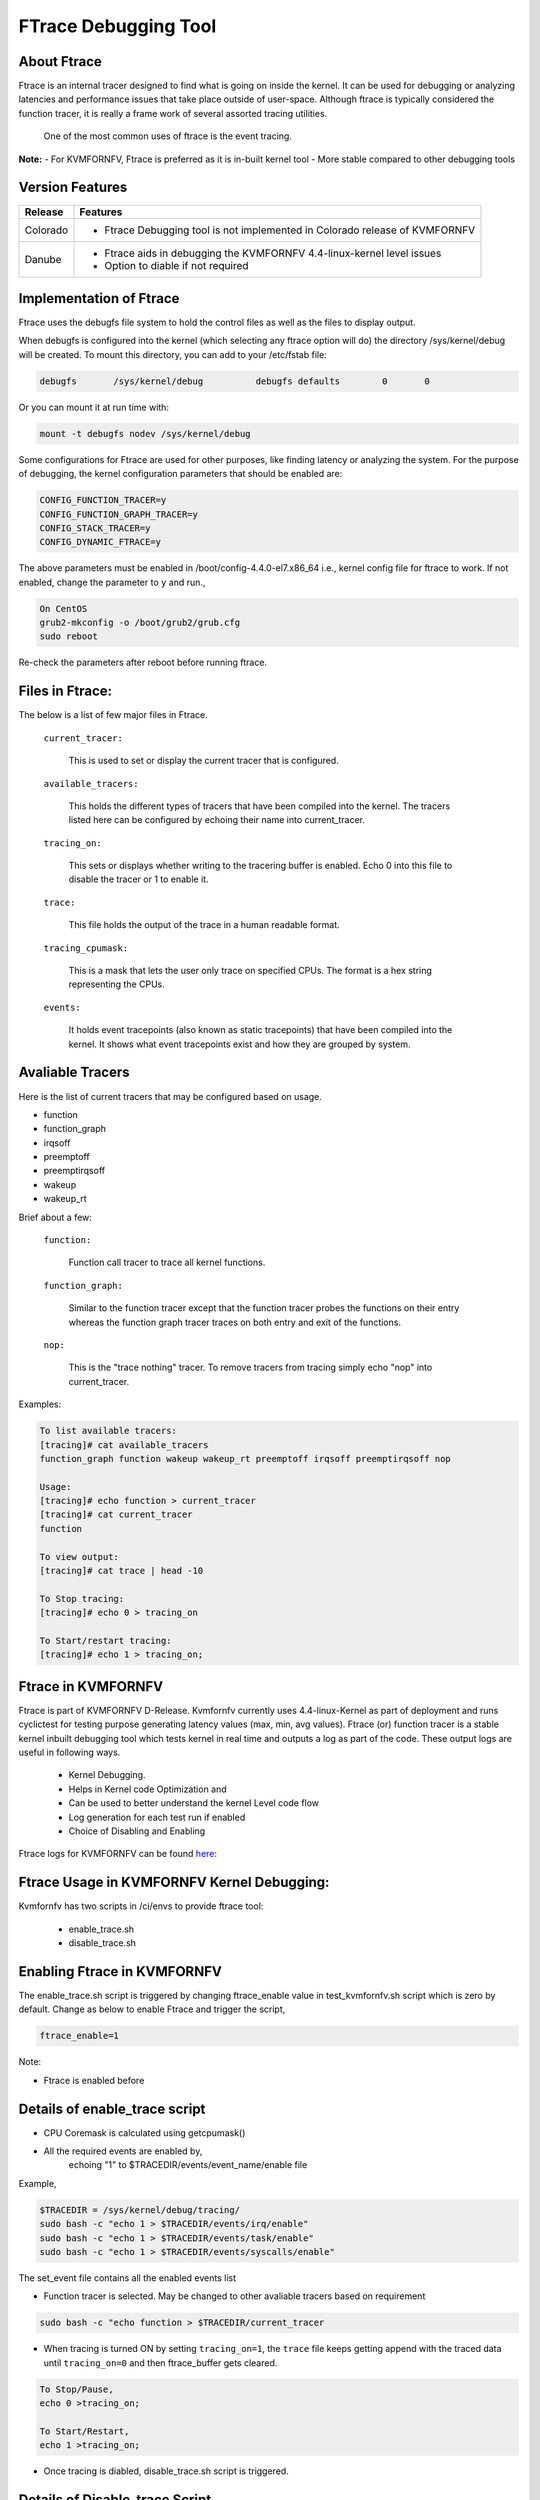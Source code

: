 .. This work is licensed under a Creative Commons Attribution 4.0 International License.

.. http://creativecommons.org/licenses/by/4.0

=====================
FTrace Debugging Tool
=====================

About Ftrace
-------------
Ftrace is an internal tracer designed to find what is going on inside the kernel. It can be used
for debugging or analyzing latencies and performance issues that take place outside of user-space.
Although ftrace is typically considered the function tracer, it is really a frame work of several
assorted tracing utilities.

    One of the most common uses of ftrace is the event tracing.

**Note:**
- For KVMFORNFV, Ftrace is preferred as it is in-built kernel tool
- More stable compared to other debugging tools

Version Features
----------------

+-----------------------------+-----------------------------------------------+
|                             |                                               |
|      **Release**            |               **Features**                    |
|                             |                                               |
+=============================+===============================================+
|                             | - Ftrace Debugging tool is not implemented in |
|       Colorado              |   Colorado release of KVMFORNFV               |
|                             |                                               |
+-----------------------------+-----------------------------------------------+
|                             | - Ftrace aids in debugging the KVMFORNFV      |
|       Danube                |   4.4-linux-kernel level issues               |
|                             | - Option to diable if not required            |
+-----------------------------+-----------------------------------------------+


Implementation of Ftrace
-------------------------
Ftrace uses the debugfs file system to hold the control files as
well as the files to display output.

When debugfs is configured into the kernel (which selecting any ftrace
option will do) the directory /sys/kernel/debug will be created. To mount
this directory, you can add to your /etc/fstab file:

.. code:: bash

 debugfs       /sys/kernel/debug          debugfs defaults        0       0

Or you can mount it at run time with:

.. code:: bash

 mount -t debugfs nodev /sys/kernel/debug

Some configurations for Ftrace are used for other purposes, like finding latency or analyzing the system. For the purpose of debugging, the kernel configuration parameters that should be enabled are:

.. code:: bash

    CONFIG_FUNCTION_TRACER=y
    CONFIG_FUNCTION_GRAPH_TRACER=y
    CONFIG_STACK_TRACER=y
    CONFIG_DYNAMIC_FTRACE=y

The above parameters must be enabled in /boot/config-4.4.0-el7.x86_64 i.e., kernel config file for ftrace to work. If not enabled, change the parameter to ``y`` and run.,

.. code:: bash

    On CentOS
    grub2-mkconfig -o /boot/grub2/grub.cfg
    sudo reboot

Re-check the parameters after reboot before running ftrace.

Files in Ftrace:
----------------
The below is a list of few major files in Ftrace.

  ``current_tracer:``

        This is used to set or display the current tracer that is configured.

  ``available_tracers:``

        This holds the different types of tracers that have been compiled into the kernel. The tracers listed here can be configured by echoing their name into current_tracer.

  ``tracing_on:``

        This sets or displays whether writing to the tracering buffer is enabled. Echo 0 into this file to disable the tracer or 1 to enable it.

  ``trace:``

        This file holds the output of the trace in a human readable format.

  ``tracing_cpumask:``

        This is a mask that lets the user only trace on specified CPUs. The format is a hex string representing the CPUs.

  ``events:``

        It holds event tracepoints (also known as static tracepoints) that have been compiled into the kernel. It shows what event tracepoints exist and how they are grouped by system.


Avaliable Tracers
-----------------

Here is the list of current tracers that may be configured based on usage.

- function
- function_graph
- irqsoff
- preemptoff
- preemptirqsoff
- wakeup
- wakeup_rt

Brief about a few:

  ``function:``

        Function call tracer to trace all kernel functions.

  ``function_graph:``

        Similar to the function tracer except that the function tracer probes the functions on their entry whereas the function graph tracer traces on both entry and exit of the functions.

  ``nop:``

        This is the "trace nothing" tracer. To remove tracers from tracing simply echo "nop" into current_tracer.

Examples:

.. code:: bash


     To list available tracers:
     [tracing]# cat available_tracers
     function_graph function wakeup wakeup_rt preemptoff irqsoff preemptirqsoff nop

     Usage:
     [tracing]# echo function > current_tracer
     [tracing]# cat current_tracer
     function

     To view output:
     [tracing]# cat trace | head -10

     To Stop tracing:
     [tracing]# echo 0 > tracing_on

     To Start/restart tracing:
     [tracing]# echo 1 > tracing_on;


Ftrace in KVMFORNFV
-------------------
Ftrace is part of KVMFORNFV D-Release. Kvmfornfv currently uses 4.4-linux-Kernel as part of
deployment and runs cyclictest for testing purpose generating latency values (max, min, avg values).
Ftrace (or) function tracer is a stable kernel inbuilt debugging tool which tests kernel in real
time and outputs a log as part of the code. These output logs are useful in following ways.

    - Kernel Debugging.
    - Helps in Kernel code Optimization and
    - Can be used to better understand the kernel Level code flow
    - Log generation for each test run if enabled
    - Choice of Disabling and Enabling

Ftrace logs for KVMFORNFV can be found `here`_:


.. _here: http://artifacts.opnfv.org/kvmfornfv.html

Ftrace Usage in KVMFORNFV Kernel Debugging:
-------------------------------------------
Kvmfornfv has two scripts in /ci/envs to provide ftrace tool:

    - enable_trace.sh
    - disable_trace.sh

Enabling Ftrace in KVMFORNFV
----------------------------

The enable_trace.sh script is triggered by changing ftrace_enable value in test_kvmfornfv.sh script which is zero by default. Change as below to enable Ftrace and trigger the script,

.. code:: bash

    ftrace_enable=1

Note:

- Ftrace is enabled before

Details of enable_trace script
------------------------------

- CPU Coremask is calculated using getcpumask()
- All the required events are enabled by,
   echoing "1" to $TRACEDIR/events/event_name/enable file

Example,

.. code:: bash

   $TRACEDIR = /sys/kernel/debug/tracing/
   sudo bash -c "echo 1 > $TRACEDIR/events/irq/enable"
   sudo bash -c "echo 1 > $TRACEDIR/events/task/enable"
   sudo bash -c "echo 1 > $TRACEDIR/events/syscalls/enable"

The set_event file contains all the enabled events list

- Function tracer is selected. May be changed to other avaliable tracers based on requirement

.. code:: bash

   sudo bash -c "echo function > $TRACEDIR/current_tracer

- When tracing is turned ON by setting ``tracing_on=1``,  the ``trace`` file keeps getting append with the traced data until ``tracing_on=0`` and then ftrace_buffer gets cleared.

.. code:: bash

    To Stop/Pause,
    echo 0 >tracing_on;

    To Start/Restart,
    echo 1 >tracing_on;

- Once tracing is diabled, disable_trace.sh script is triggered.

Details of Disable_trace Script
-------------------------------
In disable trace script the following are done:

- The trace file is copied and moved to /tmp folfer based on timestamp.
- The current tracer file is set to ``nop``
- The set_event file is cleared i.e., all the enabled events are disabled
- Kernel Ftarcer is diabled/unmounted


Publishing Ftrace logs:
-----------------------
The generated trace log is pushed to `artifacts`_ of Kvmfornfv project by releng team, which is done by a script in JJB of releng. The `trigger`_ in the script is.,

.. code:: bash

   echo "Uploading artifacts for future debugging needs...."
   gsutil cp -r $WORKSPACE/build_output/log-*.tar.gz $GS_LOG_LOCATION > $WORKSPACE/gsutil.log 2>&1

.. _artifacts: https://artifacts.opnfv.org/

.. _trigger: https://gerrit.opnfv.org/gerrit/gitweb?p=releng.git;a=blob;f=jjb/kvmfornfv/kvmfornfv-upload-artifact.sh;h=56fb4f9c18a83c689a916dc6c85f9e3ddf2479b2;hb=HEAD#l53
